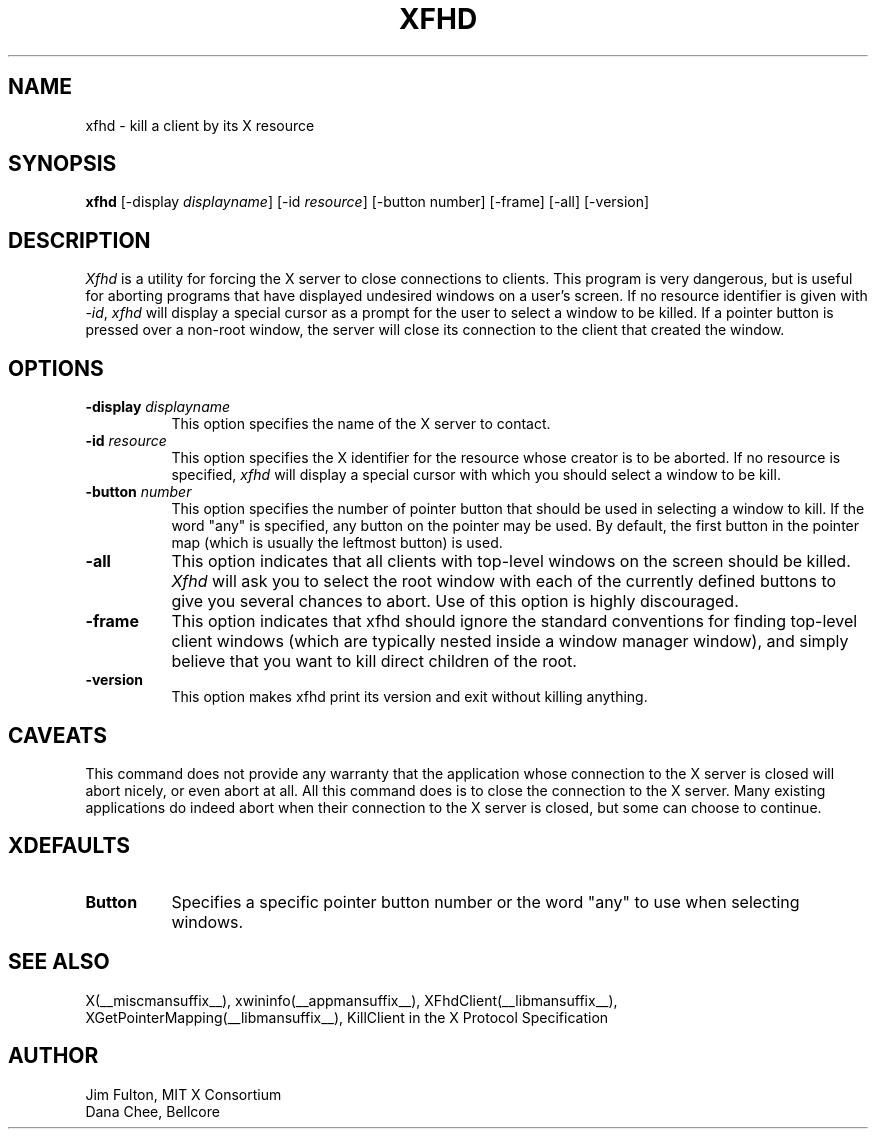 .\" Copyright 1988, 1998  The Open Group
.\"
.\" Permission to use, copy, modify, distribute, and sell this software and its
.\" documentation for any purpose is hereby granted without fee, provided that
.\" the above copyright notice appear in all copies and that both that
.\" copyright notice and this permission notice appear in supporting
.\" documentation.
.\"
.\" The above copyright notice and this permission notice shall be included
.\" in all copies or substantial portions of the Software.
.\"
.\" THE SOFTWARE IS PROVIDED "AS IS", WITHOUT WARRANTY OF ANY KIND, EXPRESS
.\" OR IMPLIED, INCLUDING BUT NOT LIMITED TO THE WARRANTIES OF
.\" MERCHANTABILITY, FITNESS FOR A PARTICULAR PURPOSE AND NONINFRINGEMENT.
.\" IN NO EVENT SHALL THE OPEN GROUP BE LIABLE FOR ANY CLAIM, DAMAGES OR
.\" OTHER LIABILITY, WHETHER IN AN ACTION OF CONTRACT, TORT OR OTHERWISE,
.\" ARISING FROM, OUT OF OR IN CONNECTION WITH THE SOFTWARE OR THE USE OR
.\" OTHER DEALINGS IN THE SOFTWARE.
.\"
.\" Except as contained in this notice, the name of The Open Group shall
.\" not be used in advertising or otherwise to promote the sale, use or
.\" other dealings in this Software without prior written authorization
.\" from The Open Group.
.\"
.TH XFHD 1 __xorgversion__
.SH NAME
xfhd - kill a client by its X resource
.SH SYNOPSIS
.B "xfhd"
[\-display \fIdisplayname\fP] [\-id \fIresource\fP] [\-button number] [\-frame] [\-all] [\-version]
.SH DESCRIPTION
.PP
.I Xfhd
is a utility for forcing the X server to close connections to clients.  This
program is very dangerous, but is useful for aborting programs that have
displayed undesired windows on a user's screen.  If no resource identifier
is given with \fI-id\fP, \fIxfhd\fP will display a special cursor
as a prompt for the user to select a window to be killed.  If a pointer button
is pressed over a non-root window, the server will close its connection to
the client that created the window.
.SH OPTIONS
.TP 8
.B \-display \fIdisplayname\fP
This option specifies the name of the X server to contact.
.TP 8
.B \-id \fIresource\fP
This option specifies the X identifier for the resource whose creator is
to be aborted.  If no resource is specified, \fIxfhd\fP will display a
special cursor with which you should select a window to be kill.
.TP 8
.B \-button \fInumber\fP
This option specifies the number of pointer button
that should be used in selecting a window to kill.
If the word "any" is specified, any button on the pointer may be used.  By
default, the first button in the pointer map (which is usually the leftmost
button) is used.
.TP 8
.B \-all
This option indicates that all clients with top-level windows on the screen
should be killed.  \fIXfhd\fP will ask you to select the root window with
each of the currently defined buttons to give you several chances to abort.
Use of this option is highly discouraged.
.TP 8
.B \-frame
This option indicates that xfhd should ignore the standard conventions for
finding top-level client windows (which are typically nested inside a window
manager window), and simply believe that you want to kill direct children of
the root.
.TP 8
.B \-version
This option makes xfhd print its version and exit without killing anything.
.SH CAVEATS
This command does not provide any warranty that the application whose
connection to the X server is closed will abort nicely, or even abort
at all. All this command does is to close the connection to the X
server. Many existing applications do indeed abort when their
connection to the X server is closed, but some can choose to
continue.
.SH XDEFAULTS
.TP 8
.B Button
Specifies a specific pointer button number or the word "any" to use when
selecting windows.
.SH "SEE ALSO"
X(__miscmansuffix__), xwininfo(__appmansuffix__),
XFhdClient(__libmansuffix__), XGetPointerMapping(__libmansuffix__),
KillClient in the X Protocol Specification
.SH AUTHOR
Jim Fulton, MIT X Consortium
.br
Dana Chee, Bellcore
